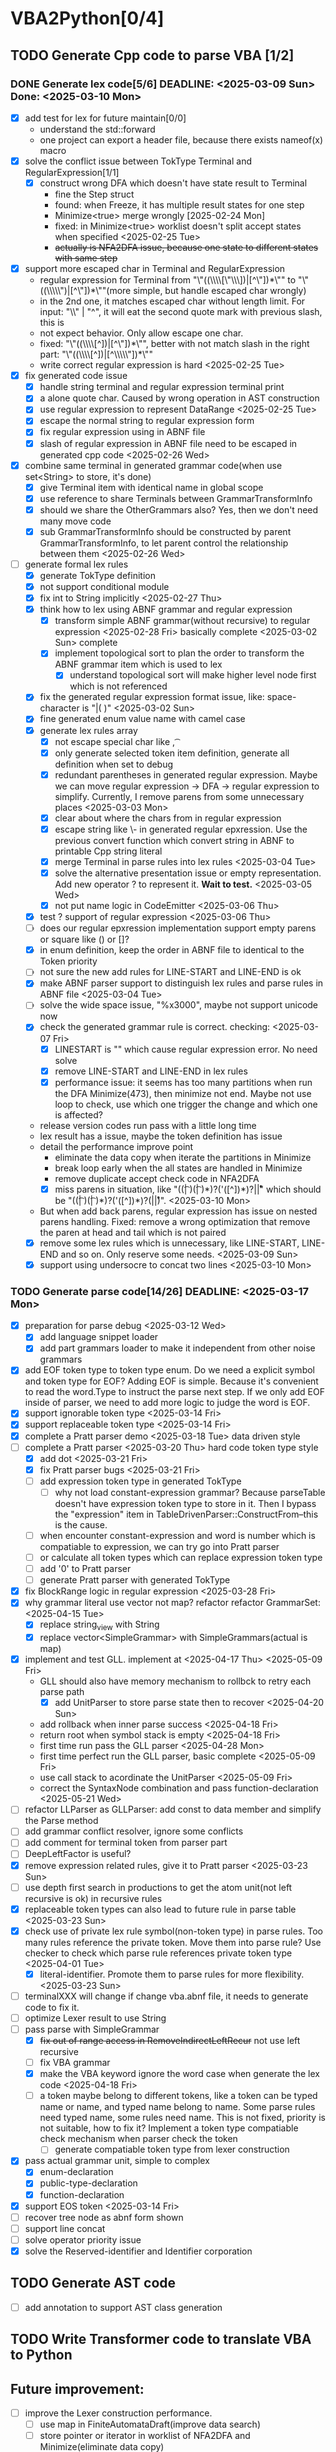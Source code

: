 * VBA2Python[0/4]
** TODO Generate Cpp code to parse VBA [1/2]
*** DONE Generate lex code[5/6] DEADLINE: <2025-03-09 Sun> Done: <2025-03-10 Mon>
   - [X] add test for lex for future maintain[0/0]
     - understand the std::forward
     - one project can export a header file, because there exists nameof(x) macro
   - [X] solve the conflict issue between TokType Terminal and RegularExpression[1/1]
     - [X] construct wrong DFA which doesn't have state result to Terminal
       - fine the Step struct
       - found: when Freeze, it has multiple result states for one step
       - Minimize<true> merge wrongly [2025-02-24 Mon]
       - fixed: in Minimize<true> worklist doesn't split accept states when specified <2025-02-25 Tue>
       - +actually is NFA2DFA issue, because one state to different states with same step+
   - [X] support more escaped char in Terminal and RegularExpression
     - regular expression for Terminal from "\"((\\\\[\"\\\\rn])|[^\"\n])*\"" to "\"((\\\\\")|[^\"\n])*\""(more simple, but handle escaped char wrongly)
     - in the 2nd one, it matches escaped char without length limit. For input: "\\" | "^", it will eat the second quote mark with previous slash, this is
     - not expect behavior. Only allow escape one char.
     - fixed: "\"((\\\\[^\n])|[^\"\n])*\"", better with not match slash in the right part: "\"((\\\\[^\n])|[^\\\\\"\n])*\""
     - write correct regular expression is hard <2025-02-25 Tue>
   - [X] fix generated code issue
     - [X] handle string terminal and regular expression terminal print 
     - [X] a alone quote char. Caused by wrong operation in AST construction
     - [X] use regular expression to represent DataRange <2025-02-25 Tue>
     - [X] escape the normal string to regular expression form
     - [X] fix regular expression using in ABNF file
     - [X] slash of regular expression in ABNF file need to be escaped in generated cpp code <2025-02-26 Wed>
   - [X] combine same terminal in generated grammar code(when use set<String> to store, it's done)
     - [X] give Terminal item with identical name in global scope
     - [X] use reference to share Terminals between GrammarTransformInfo
     - [X] should we share the OtherGrammars also? Yes, then we don't need many move code
     - [X] sub GrammarTransformInfo should be constructed by parent GrammarTransformInfo, to let parent control the relationship between them <2025-02-26 Wed>
   - [-] generate formal lex rules
     - [X] generate TokType definition
     - [X] not support conditional module
     - [X] fix int to String implicitly <2025-02-27 Thu>
     - [X] think how to lex using ABNF grammar and regular expression
       - [X] transform simple ABNF grammar(without recursive) to regular expression <2025-02-28 Fri> basically complete <2025-03-02 Sun> complete
       - [X] implement topological sort to plan the order to transform the ABNF grammar item which is used to lex
         - [X] understand topological sort will make higher level node first which is not referenced
     - [X] fix the generated regular expression format issue, like: space-character is "|( )" <2025-03-02 Sun>
     - [X] fine generated enum value name with camel case
     - [X] generate lex rules array
       - [X] not escape special char like \n, \t
       - [X] only generate selected token item definition, generate all definition when set to debug
       - [X] redundant parentheses in generated regular expression. Maybe we can move regular expression -> DFA -> regular expression to simplify. Currently, I remove parens from some unnecessary places <2025-03-03 Mon>
       - [X] clear about where the chars from in regular expression
       - [X] escape string like \- in generated regular epxression. Use the previous convert function which convert string in ABNF to printable Cpp string literal
       - [X] merge Terminal in parse rules into lex rules <2025-03-04 Tue>
       - [X] solve the alternative presentation issue or empty representation. Add new operator ? to represent it.  *Wait to test.* <2025-03-05 Wed>
       - [X] not put name logic in CodeEmitter <2025-03-06 Thu>
     - [X] test ? support of regular expression <2025-03-06 Thu>
     - [ ] does our regular epxression implementation support empty parens or square like () or []?
     - [X] in enum definition, keep the order in ABNF file to identical to the Token priority
     - [ ] not sure the new add rules for LINE-START and LINE-END is ok
     - [X] make ABNF parser support to distinguish lex rules and parse rules in ABNF file <2025-03-04 Tue>
     - [ ] solve the wide space issue, "%x3000", maybe not support unicode now
     - [X] check the generated grammar rule is correct. checking: <2025-03-07 Fri>
       - [X] LINESTART is "" which cause regular expression error. No need solve
       - [X] remove LINE-START and LINE-END in lex rules
       - [X] performance issue: it seems has too many partitions when run the DFA Minimize(473), then minimize not end. Maybe not use loop to check, use which one trigger the change and which one is affected?
	 * release version codes run pass with a little long time
	 * lex result has a issue, maybe the token definition has issue
	 * detail the performance improve point
	   * eliminate the data copy when iterate the partitions in Minimize
	   * break loop early when the all states are handled in Minimize
	   * remove duplicate accept check code in NFA2DFA
       - [X] miss parens in situation, like "((\t| )(\t| )*)?('([^\r\n])*)?\r\n|\r|\n" which should be "((\t| )(\t| )*)?('([^\r\n])*)?(\r\n|\r|\n)". <2025-03-10 Mon>
	 * But when add back parens, regular expression has issue on nested parens handling. Fixed: remove a wrong optimization that remove the paren at head and tail which is not paired
     - [X] remove some lex rules which is unnecessary, like LINE-START, LINE-END and so on. Only reserve some needs. <2025-03-09 Sun>
     - [X] support using undersocre to concat two lines <2025-03-10 Mon>
*** TODO Generate parse code[14/26] DEADLINE: <2025-03-17 Mon>
- [X] preparation for parse debug <2025-03-12 Wed>
  - [X] add language snippet loader
  - [X] add part grammars loader to make it independent from other noise grammars
- [X] add EOF token type to token type enum. Do we need a explicit symbol and token type for EOF? Adding EOF is simple. Because it's convenient to read the word.Type to instruct the parse next step. If we only add EOF inside of parser, we need to add more logic to judge the word is EOF.
- [X] support ignorable token type <2025-03-14 Fri>
- [X] support replaceable token type <2025-03-14 Fri>
- [X] complete a Pratt parser demo <2025-03-18 Tue> data driven style
- [-] complete a Pratt parser  <2025-03-20 Thu> hard code token type style
  - [X] add dot <2025-03-21 Fri>
  - [X] fix Pratt parser bugs <2025-03-21 Fri>
  - [ ] add expression token type in generated TokType
    - [ ] why not load constant-expression grammar? Because parseTable doesn't have expression token type to store in it. Then I bypass the "expression" item in TableDrivenParser::ConstructFrom--this is the cause.
  - [ ] when encounter constant-expression and word is number which is compatiable to expression, we can try go into Pratt parser
  - [ ] or calculate all token types which can replace expression token type
  - [ ] add '0' to Pratt parser
  - [ ] generate Pratt parser with generated TokType
- [X] fix BlockRange logic in regular expression <2025-03-28 Fri>
- [X] why grammar literal use vector not map? refactor refactor GrammarSet:<2025-04-15 Tue>
  - [X] replace string_view with String
  - [X] replace vector<SimpleGrammar> with SimpleGrammars(actual is map)
- [X] implement and test GLL. implement at <2025-04-17 Thu> <2025-05-09 Fri>
  - GLL should also have memory mechanism to rollbck to retry each parse path
    - [X] add UnitParser to store parse state then to recover <2025-04-20 Sun>
  - add rollback when inner parse success <2025-04-18 Fri>
  - return root when symbol stack is empty <2025-04-18 Fri>
  - first time run pass the GLL parser <2025-04-28 Mon>
  - first time perfect run the GLL parser, basic complete <2025-05-09 Fri>
  - use call stack to acordinate the UnitParser <2025-05-09 Fri>
  - correct the SyntaxNode combination and pass function-declaration <2025-05-21 Wed>
- [ ] refactor LLParser as GLLParser: add const to data member and simplify the Parse method
- [ ] add grammar conflict resolver, ignore some conflicts
- [ ] add comment for terminal token from parser part
- [ ] DeepLeftFactor is useful?
- [X] remove expression related rules, give it to Pratt parser <2025-03-23 Sun>
- [ ] use depth first search in productions to get the atom unit(not left recursive is ok) in recursive rules
- [X] replaceable token types can also lead to future rule in parse table <2025-03-23 Sun>
- [X] check use of private lex rule symbol(non-token type) in parse rules. Too many rules reference the private token. Move them into parse rule? Use checker to check which parse rule references private token type <2025-04-01 Tue>
  - [X] literal-identifier. Promote them to parse rules for more flexibility. <2025-03-23 Sun>
- [ ] terminalXXX will change if change vba.abnf file, it needs to generate code to fix it.
- [ ] optimize Lexer result to use String
- [-] pass parse with SimpleGrammar
  - [X] +fix out of range access in RemoveIndirectLeftRecur+ not use left recursive
  - [ ] fix VBA grammar
  - [X] make the VBA keyword ignore the word case when generate the lex code <2025-04-18 Fri>
  - [ ] a token maybe belong to different tokens, like a token can be typed name or name, and typed name belong to name. Some parse rules need typed name, some rules need name. This is not fixed, priority is not suitable, how to fix it? Implement a token type compatiable check mechanism when parser check the token
    - [ ] generate compatiable token type from lexer construction
- [X] pass actual grammar unit, simple to complex
  - [X] enum-declaration
  - [X] public-type-declaration
  - [X] function-declaration
- [X] support EOS token <2025-03-14 Fri>
- [ ] recover tree node as abnf form shown
- [ ] support line concat
- [ ] solve operator priority issue
- [X] solve the Reserved-identifier and Identifier corporation
** TODO Generate AST code
- [ ] add annotation to support AST class generation
** TODO Write Transformer code to translate VBA to Python
** Future improvement:
- [ ] improve the Lexer construction performance.
  - [ ] use map in FiniteAutomataDraft(improve data search)
  - [ ] store pointer or iterator in worklist of NFA2DFA and Minimize(eliminate data copy)



